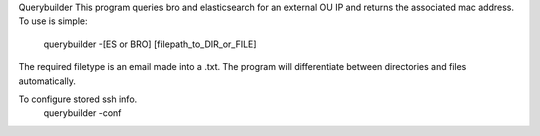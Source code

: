 Querybuilder
This program queries bro and elasticsearch for an external OU IP and returns the associated mac address.
To use is simple:

    querybuilder -[ES or BRO] [filepath_to_DIR_or_FILE]

The required filetype is an email made into a .txt.
The program will differentiate between directories and files automatically.

To configure stored ssh info.
    querybuilder -conf
